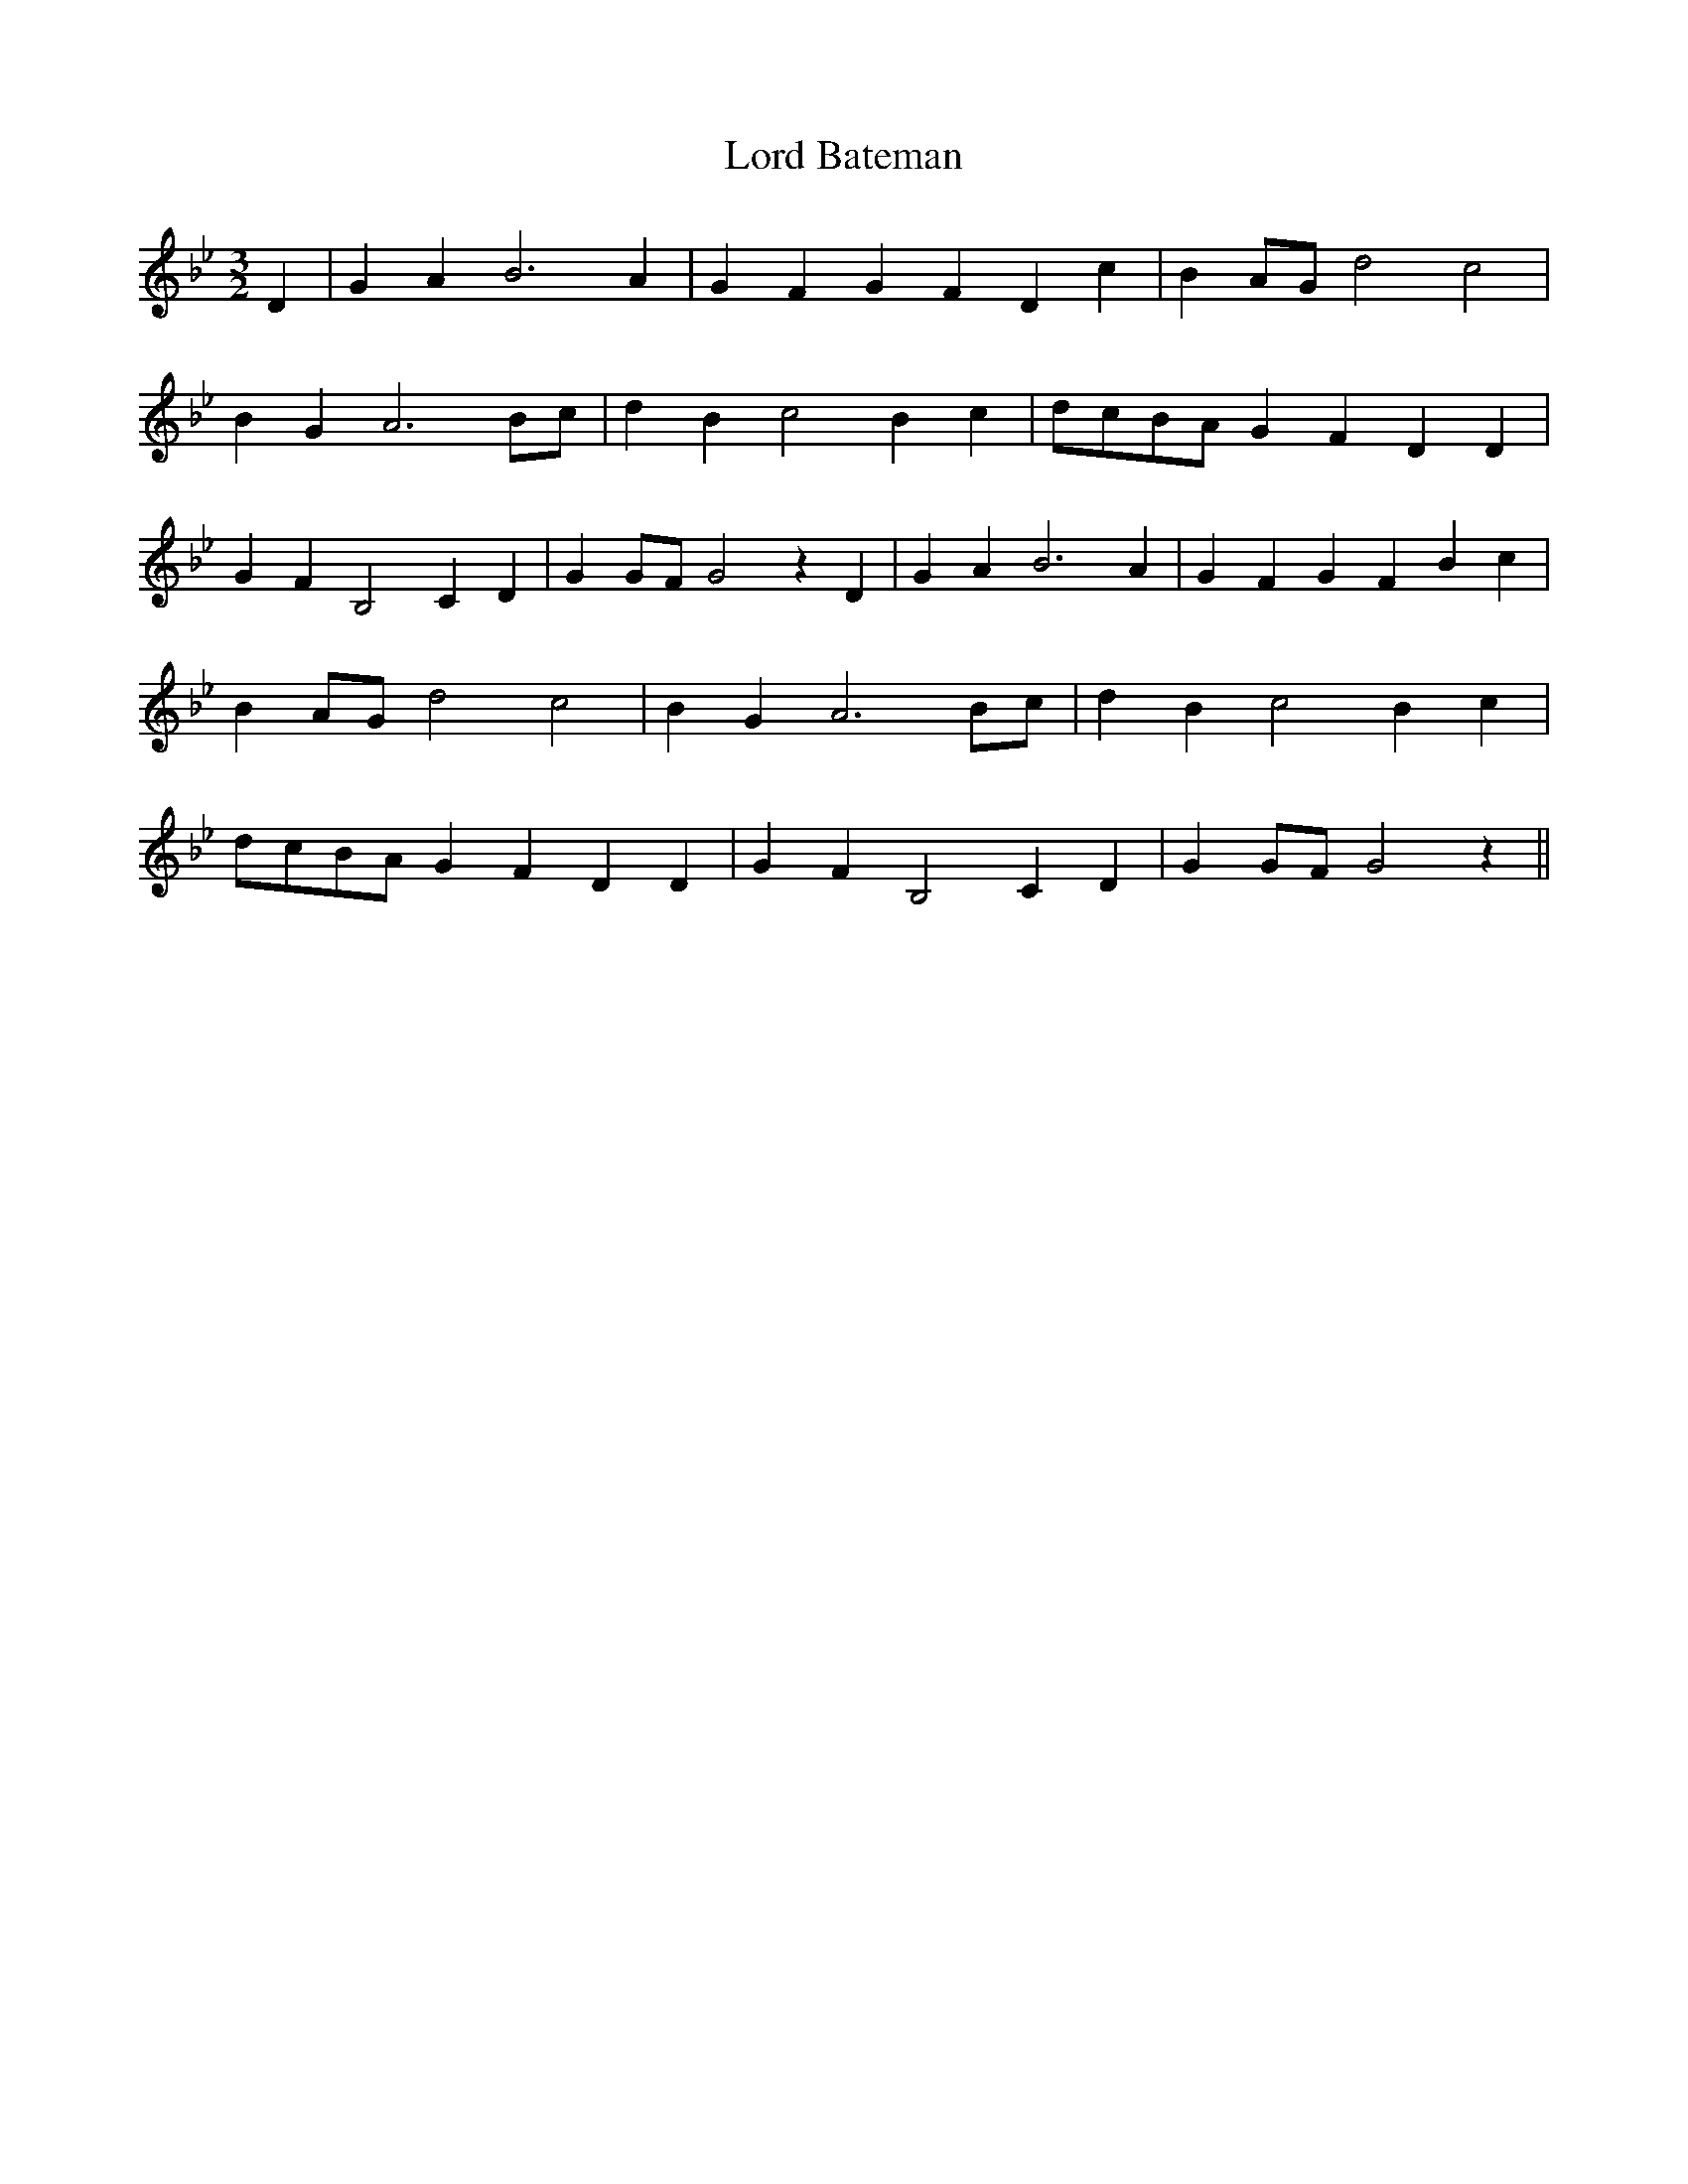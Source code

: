 % Generated more or less automatically by swtoabc by Erich Rickheit KSC
X:1
T:Lord Bateman
M:3/2
L:1/4
K:Bb
 D| G A B3 A| G- F G- F D c| BA/2-G/2 d2 c2| B G A3B/2-c/2| d B c2 B c|\
d/2-c/2B/2-A/2 G- F D D| G F B,2 C D| GG/2-F/2 G2 z D| G A B3 A| G- F G- F B c|\
 BA/2-G/2 d2 c2| B G A3B/2-c/2| d B c2 B c|d/2-c/2B/2-A/2 G- F D D|\
 G F B,2 C- D| G G/2F/2 G2 z||

